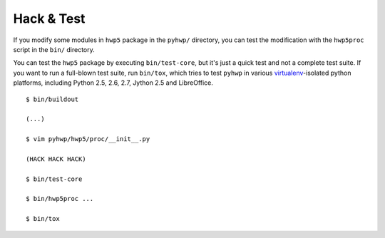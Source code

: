 ===========
Hack & Test
===========

If you modify some modules in ``hwp5`` package in the ``pyhwp/`` directory, you
can test the modification with the ``hwp5proc`` script in the ``bin/``
directory.

You can test the ``hwp5`` package by executing ``bin/test-core``, but it's just
a quick test and not a complete test suite.  If you want to run a full-blown
test suite, run ``bin/tox``, which tries to test ``pyhwp`` in various
`virtualenv <http://pypi.python.org/pypi/virtualenv>`_-isolated python
platforms, including Python 2.5, 2.6, 2.7, Jython 2.5 and LibreOffice.

::

   $ bin/buildout

   (...)

   $ vim pyhwp/hwp5/proc/__init__.py

   (HACK HACK HACK)

   $ bin/test-core

   $ bin/hwp5proc ...

   $ bin/tox
